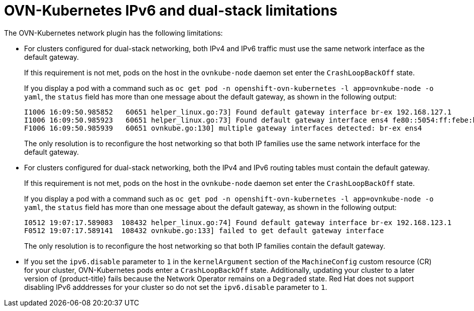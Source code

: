 // Module included in the following assemblies:
//
// * networking/ovn_kubernetes_network_provider/about-ovn-kubernetes.adoc
// * microshift_networking/microshift-nw-ipv6-config.adoc

:_mod-docs-content-type: REFERENCE
[id="nw-ovn-kubernetes-limitations_{context}"]
= OVN-Kubernetes IPv6 and dual-stack limitations

The OVN-Kubernetes network plugin has the following limitations:

// The foll limitation is also recorded in the installation section.
ifndef::microshift[]
* For clusters configured for dual-stack networking, both IPv4 and IPv6 traffic must use the same network interface as the default gateway.
endif::microshift[]
ifdef::microshift[]
* For a cluster configured for dual-stack networking, both IPv4 and IPv6 traffic must use the same network interface as the default gateway.
endif::microshift[]
+
If this requirement is not met, pods on the host in the `ovnkube-node` daemon set enter the `CrashLoopBackOff` state.
+
If you display a pod with a command such as `oc get pod -n openshift-ovn-kubernetes -l app=ovnkube-node -o yaml`, the `status` field has more than one message about the default gateway, as shown in the following output:
+
[source,terminal]
----
I1006 16:09:50.985852   60651 helper_linux.go:73] Found default gateway interface br-ex 192.168.127.1
I1006 16:09:50.985923   60651 helper_linux.go:73] Found default gateway interface ens4 fe80::5054:ff:febe:bcd4
F1006 16:09:50.985939   60651 ovnkube.go:130] multiple gateway interfaces detected: br-ex ens4
----
+
The only resolution is to reconfigure the host networking so that both IP families use the same network interface for the default gateway.
ifndef::microshift[]
* For clusters configured for dual-stack networking, both the IPv4 and IPv6 routing tables must contain the default gateway.
endif::microshift[]
ifdef::microshift[]
* For a cluster configured for dual-stack networking, both the IPv4 and IPv6 routing tables must contain the default gateway.
endif::microshift[]
+
If this requirement is not met, pods on the host in the `ovnkube-node` daemon set enter the `CrashLoopBackOff` state.
+
If you display a pod with a command such as `oc get pod -n openshift-ovn-kubernetes -l app=ovnkube-node -o yaml`, the `status` field has more than one message about the default gateway, as shown in the following output:
+
[source,terminal]
----
I0512 19:07:17.589083  108432 helper_linux.go:74] Found default gateway interface br-ex 192.168.123.1
F0512 19:07:17.589141  108432 ovnkube.go:133] failed to get default gateway interface
----
+
The only resolution is to reconfigure the host networking so that both IP families contain the default gateway.

* If you set the `ipv6.disable` parameter to `1` in the `kernelArgument` section of the `MachineConfig` custom resource (CR) for your cluster, OVN-Kubernetes pods enter a `CrashLoopBackOff` state. Additionally, updating your cluster to a later version of {product-title} fails because the Network Operator remains on a `Degraded` state. Red{nbsp}Hat does not support disabling IPv6 adddresses for your cluster so do not set the `ipv6.disable` parameter to `1`.